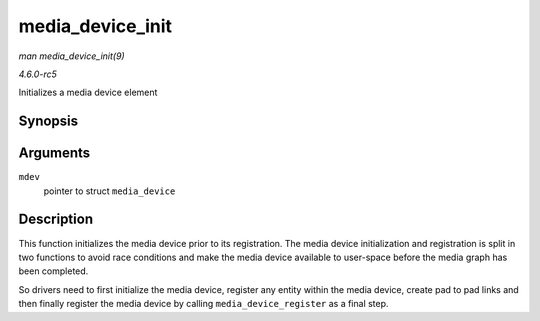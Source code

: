 .. -*- coding: utf-8; mode: rst -*-

.. _API-media-device-init:

=================
media_device_init
=================

*man media_device_init(9)*

*4.6.0-rc5*

Initializes a media device element


Synopsis
========

.. c:function:: void media_device_init( struct media_device * mdev )

Arguments
=========

``mdev``
    pointer to struct ``media_device``


Description
===========

This function initializes the media device prior to its registration.
The media device initialization and registration is split in two
functions to avoid race conditions and make the media device available
to user-space before the media graph has been completed.

So drivers need to first initialize the media device, register any
entity within the media device, create pad to pad links and then finally
register the media device by calling ``media_device_register`` as a
final step.


.. ------------------------------------------------------------------------------
.. This file was automatically converted from DocBook-XML with the dbxml
.. library (https://github.com/return42/sphkerneldoc). The origin XML comes
.. from the linux kernel, refer to:
..
.. * https://github.com/torvalds/linux/tree/master/Documentation/DocBook
.. ------------------------------------------------------------------------------
